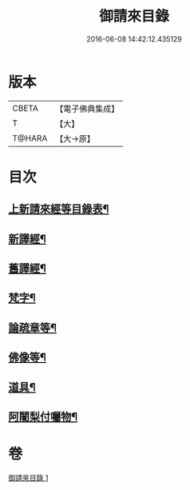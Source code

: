 #+TITLE: 御請來目錄 
#+DATE: 2016-06-08 14:42:12.435129

* 版本
 |     CBETA|【電子佛典集成】|
 |         T|【大】     |
 |    T@HARA|【大→原】   |

* 目次
** [[file:KR6s0107_001.txt::001-1060b17][上新請來經等目錄表¶]]
** [[file:KR6s0107_001.txt::001-1061a6][新譯經¶]]
** [[file:KR6s0107_001.txt::001-1063a12][舊譯經¶]]
** [[file:KR6s0107_001.txt::001-1063b11][梵字¶]]
** [[file:KR6s0107_001.txt::001-1064a2][論疏章等¶]]
** [[file:KR6s0107_001.txt::001-1064b11][佛像等¶]]
** [[file:KR6s0107_001.txt::001-1064c3][道具¶]]
** [[file:KR6s0107_001.txt::001-1064c21][阿闍梨付囑物¶]]

* 卷
[[file:KR6s0107_001.txt][御請來目錄 1]]

